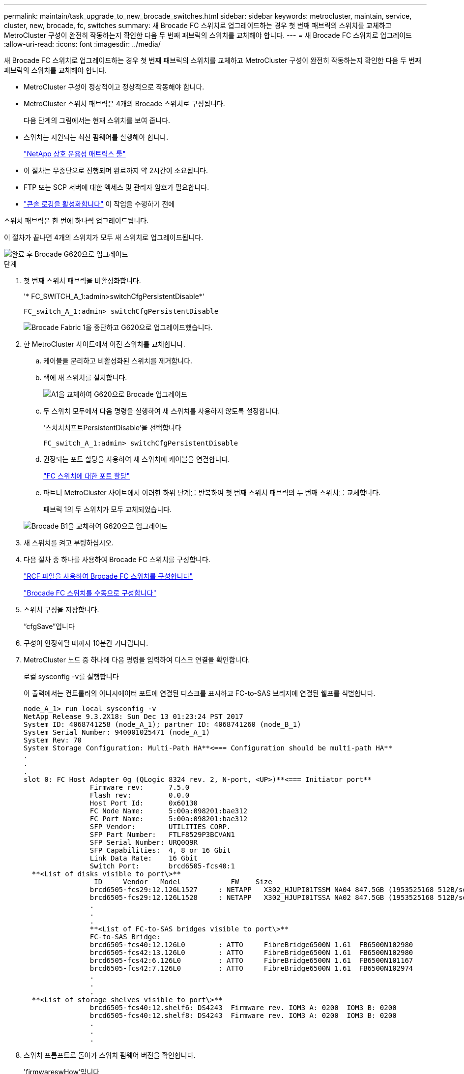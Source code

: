 ---
permalink: maintain/task_upgrade_to_new_brocade_switches.html 
sidebar: sidebar 
keywords: metrocluster, maintain, service, cluster, new, brocade, fc, switches 
summary: 새 Brocade FC 스위치로 업그레이드하는 경우 첫 번째 패브릭의 스위치를 교체하고 MetroCluster 구성이 완전히 작동하는지 확인한 다음 두 번째 패브릭의 스위치를 교체해야 합니다. 
---
= 새 Brocade FC 스위치로 업그레이드
:allow-uri-read: 
:icons: font
:imagesdir: ../media/


[role="lead"]
새 Brocade FC 스위치로 업그레이드하는 경우 첫 번째 패브릭의 스위치를 교체하고 MetroCluster 구성이 완전히 작동하는지 확인한 다음 두 번째 패브릭의 스위치를 교체해야 합니다.

* MetroCluster 구성이 정상적이고 정상적으로 작동해야 합니다.
* MetroCluster 스위치 패브릭은 4개의 Brocade 스위치로 구성됩니다.
+
다음 단계의 그림에서는 현재 스위치를 보여 줍니다.

* 스위치는 지원되는 최신 펌웨어를 실행해야 합니다.
+
https://mysupport.netapp.com/matrix["NetApp 상호 운용성 매트릭스 툴"^]

* 이 절차는 무중단으로 진행되며 완료까지 약 2시간이 소요됩니다.
* FTP 또는 SCP 서버에 대한 액세스 및 관리자 암호가 필요합니다.
* link:enable-console-logging-before-maintenance.html["콘솔 로깅을 활성화합니다"] 이 작업을 수행하기 전에


스위치 패브릭은 한 번에 하나씩 업그레이드됩니다.

이 절차가 끝나면 4개의 스위치가 모두 새 스위치로 업그레이드됩니다.

image::../media/brocade_upgr_to_g620_replacement_completed.gif[완료 후 Brocade G620으로 업그레이드]

.단계
. 첫 번째 스위치 패브릭을 비활성화합니다.
+
'* FC_SWITCH_A_1:admin>switchCfgPersistentDisable*'

+
[listing]
----
FC_switch_A_1:admin> switchCfgPersistentDisable
----
+
image::../media/brocade_upgr_to_g620_fab_1_down.gif[Brocade Fabric 1을 중단하고 G620으로 업그레이드했습니다.]

. 한 MetroCluster 사이트에서 이전 스위치를 교체합니다.
+
.. 케이블을 분리하고 비활성화된 스위치를 제거합니다.
.. 랙에 새 스위치를 설치합니다.
+
image::../media/brocade_upgr_to_g620_replaced_a_1.gif[A1을 교체하여 G620으로 Brocade 업그레이드]

.. 두 스위치 모두에서 다음 명령을 실행하여 새 스위치를 사용하지 않도록 설정합니다.
+
'스치치치프트PersistentDisable'을 선택합니다

+
[listing]
----
FC_switch_A_1:admin> switchCfgPersistentDisable
----
.. 권장되는 포트 할당을 사용하여 새 스위치에 케이블을 연결합니다.
+
link:concept_port_assignments_for_fc_switches_when_using_ontap_9_1_and_later.html["FC 스위치에 대한 포트 할당"]

.. 파트너 MetroCluster 사이트에서 이러한 하위 단계를 반복하여 첫 번째 스위치 패브릭의 두 번째 스위치를 교체합니다.
+
패브릭 1의 두 스위치가 모두 교체되었습니다.

+
image::../media/brocade_upgr_to_g620_replaced_b_1.gif[Brocade B1을 교체하여 G620으로 업그레이드]



. 새 스위치를 켜고 부팅하십시오.
. 다음 절차 중 하나를 사용하여 Brocade FC 스위치를 구성합니다.
+
link:../install-fc/task_reset_the_brocade_fc_switch_to_factory_defaults.html["RCF 파일을 사용하여 Brocade FC 스위치를 구성합니다"]

+
link:../install-fc/task_fcsw_brocade_configure_the_brocade_fc_switches_supertask.html["Brocade FC 스위치를 수동으로 구성합니다"]

. 스위치 구성을 저장합니다.
+
“cfgSave”입니다

. 구성이 안정화될 때까지 10분간 기다립니다.
. MetroCluster 노드 중 하나에 다음 명령을 입력하여 디스크 연결을 확인합니다.
+
로컬 sysconfig -v를 실행합니다

+
이 출력에서는 컨트롤러의 이니시에이터 포트에 연결된 디스크를 표시하고 FC-to-SAS 브리지에 연결된 쉘프를 식별합니다.

+
[listing]
----

node_A_1> run local sysconfig -v
NetApp Release 9.3.2X18: Sun Dec 13 01:23:24 PST 2017
System ID: 4068741258 (node_A_1); partner ID: 4068741260 (node_B_1)
System Serial Number: 940001025471 (node_A_1)
System Rev: 70
System Storage Configuration: Multi-Path HA**<=== Configuration should be multi-path HA**
.
.
.
slot 0: FC Host Adapter 0g (QLogic 8324 rev. 2, N-port, <UP>)**<=== Initiator port**
		Firmware rev:      7.5.0
		Flash rev:         0.0.0
		Host Port Id:      0x60130
		FC Node Name:      5:00a:098201:bae312
		FC Port Name:      5:00a:098201:bae312
		SFP Vendor:        UTILITIES CORP.
		SFP Part Number:   FTLF8529P3BCVAN1
		SFP Serial Number: URQ0Q9R
		SFP Capabilities:  4, 8 or 16 Gbit
		Link Data Rate:    16 Gbit
		Switch Port:       brcd6505-fcs40:1
  **<List of disks visible to port\>**
		 ID     Vendor   Model            FW    Size
		brcd6505-fcs29:12.126L1527     : NETAPP   X302_HJUPI01TSSM NA04 847.5GB (1953525168 512B/sect)
		brcd6505-fcs29:12.126L1528     : NETAPP   X302_HJUPI01TSSA NA02 847.5GB (1953525168 512B/sect)
		.
		.
		.
		**<List of FC-to-SAS bridges visible to port\>**
		FC-to-SAS Bridge:
		brcd6505-fcs40:12.126L0        : ATTO     FibreBridge6500N 1.61  FB6500N102980
		brcd6505-fcs42:13.126L0        : ATTO     FibreBridge6500N 1.61  FB6500N102980
		brcd6505-fcs42:6.126L0         : ATTO     FibreBridge6500N 1.61  FB6500N101167
		brcd6505-fcs42:7.126L0         : ATTO     FibreBridge6500N 1.61  FB6500N102974
		.
		.
		.
  **<List of storage shelves visible to port\>**
		brcd6505-fcs40:12.shelf6: DS4243  Firmware rev. IOM3 A: 0200  IOM3 B: 0200
		brcd6505-fcs40:12.shelf8: DS4243  Firmware rev. IOM3 A: 0200  IOM3 B: 0200
		.
		.
		.
----
. 스위치 프롬프트로 돌아가 스위치 펌웨어 버전을 확인합니다.
+
'firmwareswHow'입니다

+
스위치는 지원되는 최신 펌웨어를 실행해야 합니다.

+
https://mysupport.netapp.com/matrix["NetApp 상호 운용성 매트릭스 툴"]

. 스위치오버 작업 시뮬레이션:
+
.. 노드 프롬프트에서 고급 권한 수준(+'et-Privilege advanced')으로 변경합니다
+
고급 모드로 계속 진행하고 고급 모드 프롬프트(*>)를 보려면 ""y""로 응답해야 합니다.

.. '-simulate' 파라미터로 절체 동작 수행:
+
'MetroCluster switchover-simulate

.. 관리자 권한 레벨로 돌아갑니다.
+
'Set-Privilege admin'입니다



. 두 번째 스위치 패브릭에서 이전 단계를 반복합니다.


이 단계를 반복하면 4개의 스위치가 모두 업그레이드되고 MetroCluster 구성이 정상적으로 작동합니다.

image::../media/brocade_upgr_to_g620_replacement_completed.gif[Brocade G620 스위치 교체 및 업그레이드 완료 후 MetroCluster 워크플로]
